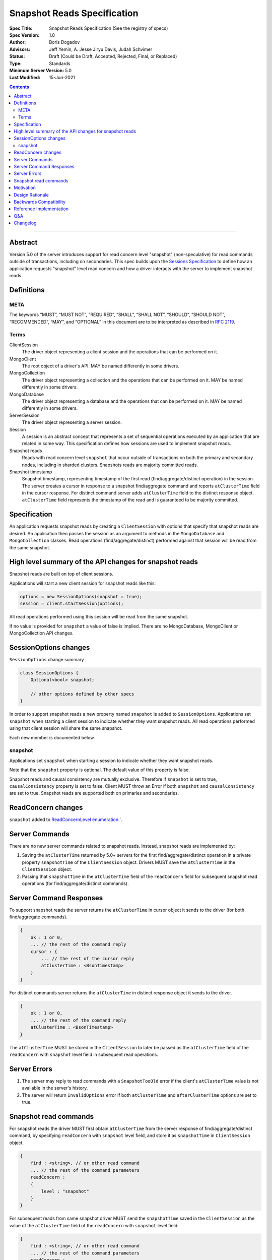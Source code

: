 ============================
Snapshot Reads Specification
============================

:Spec Title: Snapshot Reads Specification (See the registry of specs)
:Spec Version: 1.0
:Author: Boris Dogadov
:Advisors: Jeff Yemin, A. Jesse Jiryu Davis, Judah Schvimer
:Status: Draft (Could be Draft, Accepted, Rejected, Final, or Replaced)
:Type: Standards
:Minimum Server Version: 5.0
:Last Modified: 15-Jun-2021

.. contents::

--------

Abstract
========

Version 5.0 of the server introduces support for read concern level "snapshot" (non-speculative)
for read commands outside of transactions, including on secondaries.
This spec builds upon the `Sessions Specification <../driver-sessions.rst>`_ to define how an application
requests "snapshot" level read concern and how a driver interacts with the server
to implement snapshot reads.

Definitions
===========

META
----

The keywords “MUST”, “MUST NOT”, “REQUIRED”, “SHALL”, “SHALL NOT”, “SHOULD”,
“SHOULD NOT”, “RECOMMENDED”, “MAY”, and “OPTIONAL” in this document are to be
interpreted as described in `RFC 2119 <https://www.ietf.org/rfc/rfc2119.txt>`_.

Terms
-----

ClientSession
    The driver object representing a client session and the operations that can be
    performed on it.

MongoClient
    The root object of a driver's API. MAY be named differently in some drivers.

MongoCollection
    The driver object representing a collection and the operations that can be
    performed on it. MAY be named differently in some drivers.

MongoDatabase
    The driver object representing a database and the operations that can be
    performed on it. MAY be named differently in some drivers.

ServerSession
    The driver object representing a server session.

Session
    A session is an abstract concept that represents a set of sequential
    operations executed by an application that are related in some way. This
    specification defines how sessions are used to implement snapshot reads.

Snapshot reads
    Reads with read concern level ``snapshot`` that occur outside of transactions on
    both the primary and secondary nodes, including in sharded clusters.
    Snapshots reads are majority committed reads.

Snapshot timestamp
    Snapshot timestamp, representing timestamp of the first read (find/aggregate/distinct operation) in the session.
    The server creates a cursor in response to a snapshot find/aggregate command and 
    reports ``atClusterTime`` field in the cursor response. For distinct command server adds ``atClusterTime`` field to the distinct response object.
    ``atClusterTime`` field represents the timestamp of the read and is guaranteed to be majority committed.

Specification
=============

An application requests snapshot reads by creating a ``ClientSession``
with options that specify that snapshot reads are desired. An
application then passes the session as an argument to methods in the
``MongoDatabase`` and ``MongoCollection`` classes. Read operations (find/aggregate/distinct) performed against
that session will be read from the same snapshot.

High level summary of the API changes for snapshot reads
========================================================

Snapshot reads are built on top of client sessions.

Applications will start a new client session for snapshot reads like
this:

.. code:: typescript

    options = new SessionOptions(snapshot = true);
    session = client.startSession(options);

All read operations performed using this session will be read from the same snapshot.

If no value is provided for ``snapshot`` a value of false is
implied.
There are no MongoDatabase, MongoClient or MongoCollection API changes.

SessionOptions changes
======================

``SessionOptions`` change summary

.. code:: typescript

    class SessionOptions {
        Optional<bool> snapshot;

        // other options defined by other specs
    }

In order to support snapshot reads a new property named
``snapshot`` is added to ``SessionOptions``. Applications set
``snapshot`` when starting a client session to indicate
whether they want snapshot reads. All read operations performed
using that client session will share the same snapshot.

Each new member is documented below.

snapshot
--------

Applications set ``snapshot`` when starting a session to
indicate whether they want snapshot reads.

Note that the ``snapshot`` property is optional. The default value of
this property is false.

Snapshot reads and causal consistency are mutually exclusive. Therefore if ``snapshot`` is set to true,
``causalConsistency`` property is set to false. Client MUST throw an Error if both ``snapshot`` and ``causalConsistency`` are set to true.
Snapshot reads are supported both on primaries and secondaries.

ReadConcern changes
===================

``snapshot`` added to `ReadConcernLevel enumeration <../read-write-concern/read-write-concern.rst#read-concern>`_.`.

Server Commands
===============

There are no new server commands related to snapshot reads. Instead,
snapshot reads are implemented by:

1. Saving the ``atClusterTime`` returned by 5.0+ servers for the first find/aggregate/distinct operation in a
   private property ``snapshotTime`` of the ``ClientSession`` object. Drivers MUST save the ``atClusterTime``
   in the ``ClientSession`` object.

2. Passing that ``snapshotTime`` in the ``atClusterTime`` field of the ``readConcern`` field
   for subsequent snapshot read operations (for find/aggregate/distinct commands).

Server Command Responses
========================

To support snapshot reads the server returns the ``atClusterTime`` in
cursor object it sends to the driver (for both find/aggregate commands).

.. code:: typescript

    {
        ok : 1 or 0,
        ... // the rest of the command reply
        cursor : {
            ... // the rest of the cursor reply
            atClusterTime : <BsonTimestamp>
        }
    }

For distinct commands server returns the ``atClusterTime`` in
distinct response object it sends to the driver.

.. code:: typescript

    {
        ok : 1 or 0,
        ... // the rest of the command reply
        atClusterTime : <BsonTimestamp>
    }

The ``atClusterTime`` MUST be stored in the ``ClientSession`` to later be passed as the
``atClusterTime`` field of the ``readConcern`` with ``snapshot`` level field  in subsequent read operations.

Server Errors
=============
1. The server may reply to read commands with a ``SnapshotTooOld`` error if the client's ``atClusterTime`` value is not available in the server's history.
2. The server will return ``InvalidOptions`` error if both ``atClusterTime`` and ``afterClusterTime`` options are set to true.

Snapshot read commands
======================

For snapshot reads the driver MUST first obtain ``atClusterTime`` from the server response of find/aggregate/distinct command,
by specifying ``readConcern`` with ``snapshot`` level field, and store it as ``snapshotTime`` in 
``ClientSession`` object.

.. code:: typescript

    {
        find : <string>, // or other read command
        ... // the rest of the command parameters
        readConcern :
        {
            level : "snapshot"
        }
    }

For subsequent reads from same snapshot driver MUST send the ``snapshotTime`` saved in
the ``ClientSession`` as the value of the ``atClusterTime`` field of the
``readConcern`` with ``snapshot`` level field:

.. code:: typescript

    {
        find : <string>, // or other read command
        ... // the rest of the command parameters
        readConcern :
        {
            level : "snapshot",
            atClusterTime : <BsonTimestamp>
        }
    }

Lists of commands that support snapshot reads:

1. find
2. aggregate
3. distinct

Motivation
==========

To support snapshot reads. Only supported with server version 5.0+ or newer.

Design Rationale
================

The goal is to modify the driver API as little as possible so that existing
programs that don't need snapshot reads don't have to be changed.
This goal is met by defining a ``SessionOptions`` field that applications use to
start a ``ClientSession`` that can be used for snapshot reads. Alternative explicit approach of
obtaining ``atClusterTime`` from ``cursor`` object and passing it to read concern object was considered initially.
Session based approach was chosen as it aligns better with the existing API, and requires minimal API changes.
Future extensibility for snapshot reads would be better served by session based approach, as no API changes will be required.

Backwards Compatibility
=======================

The API changes to support sessions extend the existing API but do not
introduce any backward breaking changes. Existing programs that don't use
snapshot reads continue to compile and run correctly.

Reference Implementation
========================

C# driver will provide the reference implementation.
The corresponding ticket is `CSHARP-3668 <https://jira.mongodb.org/browse/CSHARP-3668>`_.

Q&A
===

Changelog
=========

:2021-06-15: Initial version.
